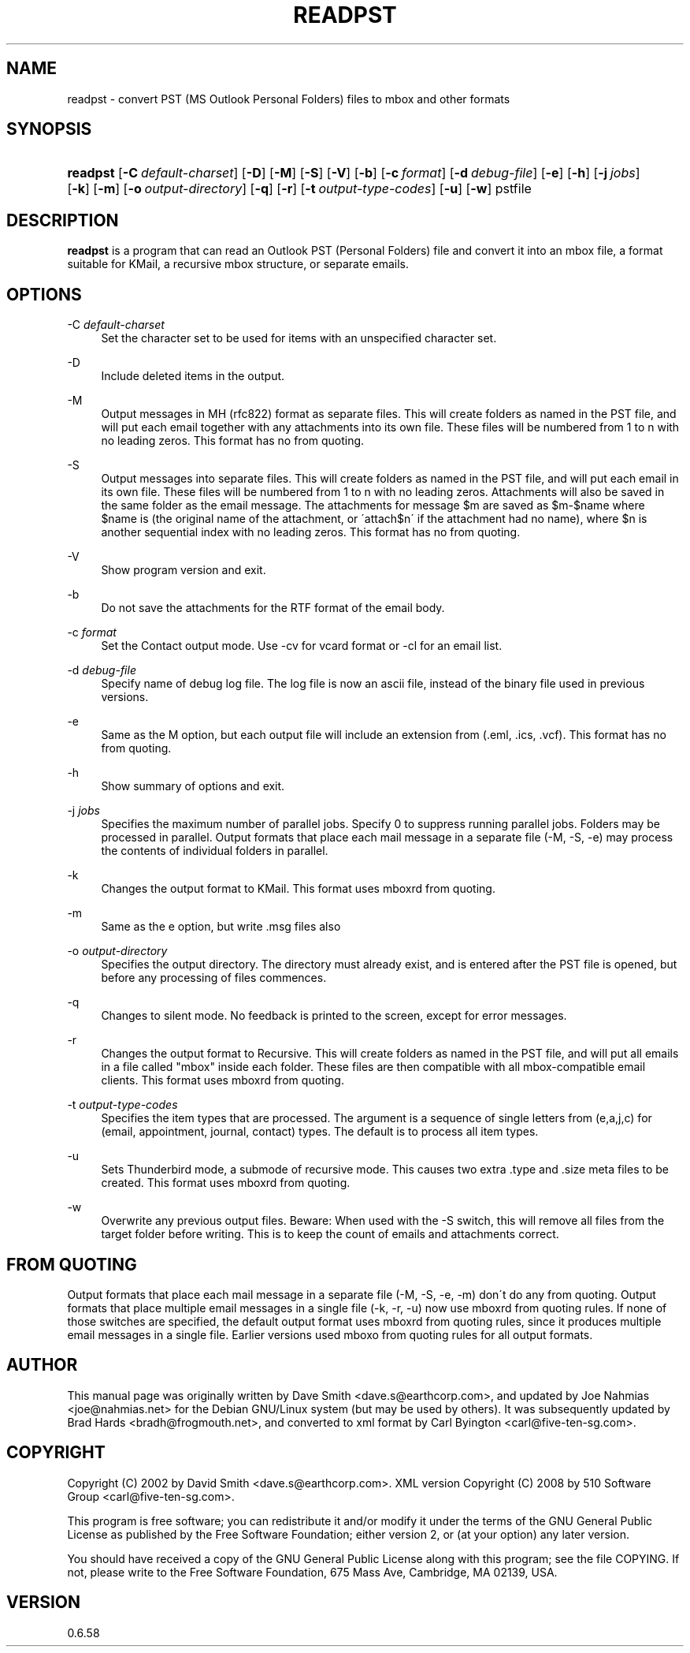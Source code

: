'\" t
.\"     Title: readpst
.\"    Author: [see the "Author" section]
.\" Generator: DocBook XSL Stylesheets v1.75.2 <http://docbook.sf.net/>
.\"      Date: 2011-05-27
.\"    Manual: libpst Utilities - Version 0.6.58
.\"    Source: readpst 0.6.58
.\"  Language: English
.\"
.TH "READPST" "1" "2011\-05\-27" "readpst 0.6.58" "libpst Utilities - Version 0.6"
.\" -----------------------------------------------------------------
.\" * set default formatting
.\" -----------------------------------------------------------------
.\" disable hyphenation
.nh
.\" disable justification (adjust text to left margin only)
.ad l
.\" -----------------------------------------------------------------
.\" * MAIN CONTENT STARTS HERE *
.\" -----------------------------------------------------------------
.SH "NAME"
readpst \- convert PST (MS Outlook Personal Folders) files to mbox and other formats
.SH "SYNOPSIS"
.HP \w'\fBreadpst\fR\ 'u
\fBreadpst\fR [\fB\-C\ \fR\fB\fIdefault\-charset\fR\fR] [\fB\-D\fR] [\fB\-M\fR] [\fB\-S\fR] [\fB\-V\fR] [\fB\-b\fR] [\fB\-c\ \fR\fB\fIformat\fR\fR] [\fB\-d\ \fR\fB\fIdebug\-file\fR\fR] [\fB\-e\fR] [\fB\-h\fR] [\fB\-j\ \fR\fB\fIjobs\fR\fR] [\fB\-k\fR] [\fB\-m\fR] [\fB\-o\ \fR\fB\fIoutput\-directory\fR\fR] [\fB\-q\fR] [\fB\-r\fR] [\fB\-t\ \fR\fB\fIoutput\-type\-codes\fR\fR] [\fB\-u\fR] [\fB\-w\fR] pstfile
.SH "DESCRIPTION"
.PP
\fBreadpst\fR
is a program that can read an Outlook PST (Personal Folders) file and convert it into an mbox file, a format suitable for KMail, a recursive mbox structure, or separate emails\&.
.SH "OPTIONS"
.PP
\-C \fIdefault\-charset\fR
.RS 4
Set the character set to be used for items with an unspecified character set\&.
.RE
.PP
\-D
.RS 4
Include deleted items in the output\&.
.RE
.PP
\-M
.RS 4
Output messages in MH (rfc822) format as separate files\&. This will create folders as named in the PST file, and will put each email together with any attachments into its own file\&. These files will be numbered from 1 to n with no leading zeros\&. This format has no from quoting\&.
.RE
.PP
\-S
.RS 4
Output messages into separate files\&. This will create folders as named in the PST file, and will put each email in its own file\&. These files will be numbered from 1 to n with no leading zeros\&. Attachments will also be saved in the same folder as the email message\&. The attachments for message $m are saved as $m\-$name where $name is (the original name of the attachment, or \'attach$n\' if the attachment had no name), where $n is another sequential index with no leading zeros\&. This format has no from quoting\&.
.RE
.PP
\-V
.RS 4
Show program version and exit\&.
.RE
.PP
\-b
.RS 4
Do not save the attachments for the RTF format of the email body\&.
.RE
.PP
\-c \fIformat\fR
.RS 4
Set the Contact output mode\&. Use \-cv for vcard format or \-cl for an email list\&.
.RE
.PP
\-d \fIdebug\-file\fR
.RS 4
Specify name of debug log file\&. The log file is now an ascii file, instead of the binary file used in previous versions\&.
.RE
.PP
\-e
.RS 4
Same as the M option, but each output file will include an extension from (\&.eml, \&.ics, \&.vcf)\&. This format has no from quoting\&.
.RE
.PP
\-h
.RS 4
Show summary of options and exit\&.
.RE
.PP
\-j \fIjobs\fR
.RS 4
Specifies the maximum number of parallel jobs\&. Specify 0 to suppress running parallel jobs\&. Folders may be processed in parallel\&. Output formats that place each mail message in a separate file (\-M, \-S, \-e) may process the contents of individual folders in parallel\&.
.RE
.PP
\-k
.RS 4
Changes the output format to KMail\&. This format uses mboxrd from quoting\&.
.RE
.PP
\-m
.RS 4
Same as the e option, but write \&.msg files also
.RE
.PP
\-o \fIoutput\-directory\fR
.RS 4
Specifies the output directory\&. The directory must already exist, and is entered after the PST file is opened, but before any processing of files commences\&.
.RE
.PP
\-q
.RS 4
Changes to silent mode\&. No feedback is printed to the screen, except for error messages\&.
.RE
.PP
\-r
.RS 4
Changes the output format to Recursive\&. This will create folders as named in the PST file, and will put all emails in a file called "mbox" inside each folder\&. These files are then compatible with all mbox\-compatible email clients\&. This format uses mboxrd from quoting\&.
.RE
.PP
\-t \fIoutput\-type\-codes\fR
.RS 4
Specifies the item types that are processed\&. The argument is a sequence of single letters from (e,a,j,c) for (email, appointment, journal, contact) types\&. The default is to process all item types\&.
.RE
.PP
\-u
.RS 4
Sets Thunderbird mode, a submode of recursive mode\&. This causes two extra \&.type and \&.size meta files to be created\&. This format uses mboxrd from quoting\&.
.RE
.PP
\-w
.RS 4
Overwrite any previous output files\&. Beware: When used with the \-S switch, this will remove all files from the target folder before writing\&. This is to keep the count of emails and attachments correct\&.
.RE
.SH "FROM QUOTING"
.PP
Output formats that place each mail message in a separate file (\-M, \-S, \-e, \-m) don\'t do any from quoting\&. Output formats that place multiple email messages in a single file (\-k, \-r, \-u) now use mboxrd from quoting rules\&. If none of those switches are specified, the default output format uses mboxrd from quoting rules, since it produces multiple email messages in a single file\&. Earlier versions used mboxo from quoting rules for all output formats\&.
.SH "AUTHOR"
.PP
This manual page was originally written by Dave Smith <dave\&.s@earthcorp\&.com>, and updated by Joe Nahmias <joe@nahmias\&.net> for the Debian GNU/Linux system (but may be used by others)\&. It was subsequently updated by Brad Hards <bradh@frogmouth\&.net>, and converted to xml format by Carl Byington <carl@five\-ten\-sg\&.com>\&.
.SH "COPYRIGHT"
.PP
Copyright (C) 2002 by David Smith <dave\&.s@earthcorp\&.com>\&. XML version Copyright (C) 2008 by 510 Software Group <carl@five\-ten\-sg\&.com>\&.
.PP
This program is free software; you can redistribute it and/or modify it under the terms of the GNU General Public License as published by the Free Software Foundation; either version 2, or (at your option) any later version\&.
.PP
You should have received a copy of the GNU General Public License along with this program; see the file COPYING\&. If not, please write to the Free Software Foundation, 675 Mass Ave, Cambridge, MA 02139, USA\&.
.SH "VERSION"
.PP
0\&.6\&.58
